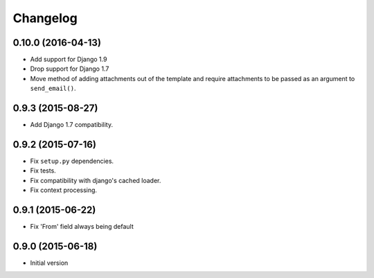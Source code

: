 Changelog
=========

0.10.0 (2016-04-13)
-------------------

- Add support for Django 1.9
- Drop support for Django 1.7
- Move method of adding attachments out of the template
  and require attachments to be passed as an argument to ``send_email()``.


0.9.3 (2015-08-27)
------------------

- Add Django 1.7 compatibility.


0.9.2 (2015-07-16)
------------------

- Fix ``setup.py`` dependencies.
- Fix tests.
- Fix compatibility with django's cached loader.
- Fix context processing.


0.9.1 (2015-06-22)
------------------

- Fix 'From' field always being default


0.9.0 (2015-06-18)
------------------

- Initial version
